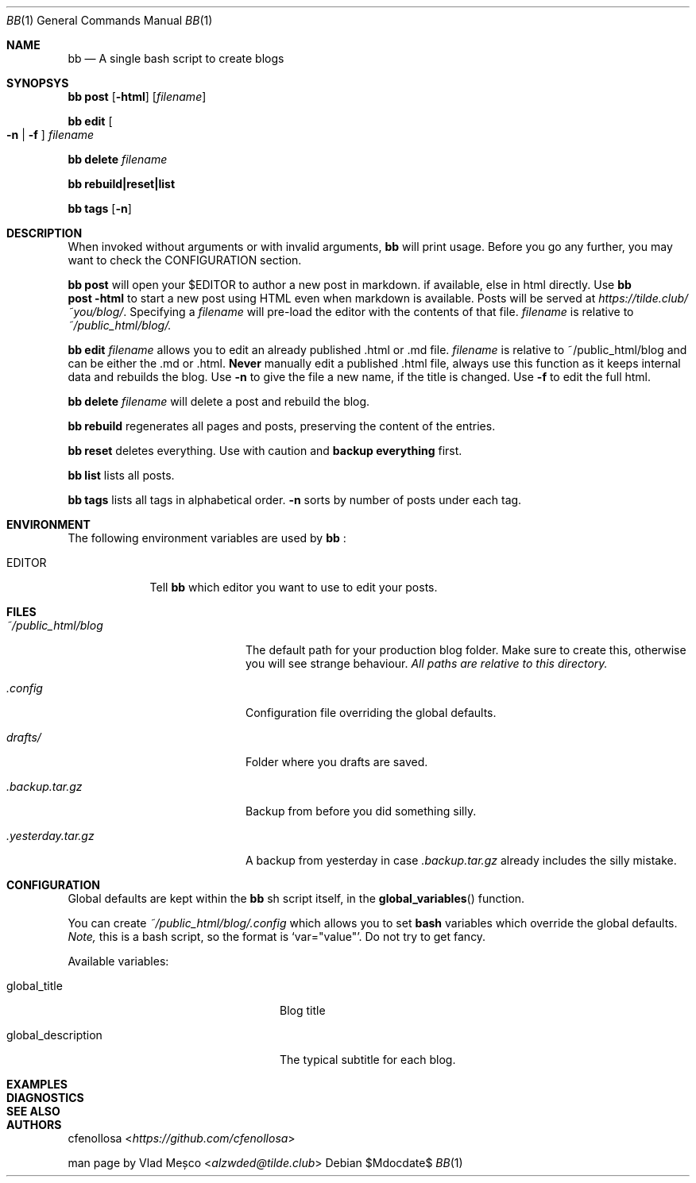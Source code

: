 .Dd $Mdocdate$
.Dt BB 1
.Os
.Sh NAME
.Nm bb
.Nd A single bash script to create blogs
.Sh SYNOPSYS
.Nm
.Cm post
.Op Fl html
.Op Pa filename
.Pp
.Nm
.Cm edit
.Oo Fl n
|
.Fl f
.Oc
.Pa filename
.Pp
.Nm
.Cm delete
.Pa filename
.Pp
.Nm
.Cm rebuild|reset|list
.Pp
.Nm
.Cm tags
.Op Fl n
.Sh DESCRIPTION
When invoked without arguments or with invalid arguments,
.Nm
will print usage. Before you go any further, you may want to check the CONFIGURATION section.
.Pp
.Nm
.Cm post
will open your
.Ev $EDITOR
to author a new post in markdown. if available, else in html directly. Use
.Nm
.br
.Cm post
.Fl html
to start a new post using HTML even when markdown is available.
Posts will be served at
.Pa https://tilde.club/~you/blog/ .
Specifying a
.Pa filename
will pre-load the editor with the contents of that file.
.Pa filename
is relative to
.Pa ~/public_html/blog/.
.Pp
.Nm
.Cm edit
.Pa filename
allows you to edit an already published .html or .md file.
.Pa filename
is relative to 
.Ev ~/public_html/blog
and can be either the .md or .html.
.Sy Never
manually edit a published .html file, always use this function as it
keeps internal data and rebuilds the blog.
Use
.Fl n
to give the file a new name, if the title is changed.
Use
.Fl f
to edit the full html.
.Pp
.Nm
.Cm delete
.Pa filename
will delete a post and rebuild the blog.
.Pp
.Nm
.Cm rebuild
regenerates all pages and posts, preserving the content of the entries.
.Pp
.Nm
.Cm reset
deletes everything. Use with caution and
.Sy backup everything
first.
.Pp
.Nm
.Cm list
lists all posts.
.Pp
.Nm
.Cm tags
lists all tags in alphabetical order.
.Fl n
sorts by number of posts under each tag.
.Sh ENVIRONMENT
The following environment variables are used by
.Nm
:
.Bl -tag -width EDITORX
.It Ev EDITOR
Tell
.Nm
which editor you want to use to edit your posts.
.Sh FILES
.Bl -tag -width x/public_html/blog
.It Pa ~/public_html/blog
The default path for your production blog folder. Make sure to create this,
otherwise you will see strange behaviour.
.Em All paths are relative to this directory.
.It Pa .config
Configuration file overriding the global defaults.
.Pp
.It Pa drafts/
Folder where you drafts are saved.
.It Pa .backup.tar.gz
Backup from before you did something silly.
.It Pa .yesterday.tar.gz
A backup from yesterday in case
.Pa .backup.tar.gz
already includes the silly mistake.
.El
.Sh CONFIGURATION
Global defaults are kept within the
.Nm
sh script itself, in the
.Fn global_variables
function.
.Pp
You can create
.Pa ~/public_html/blog/.config
which allows you to set 
.Sy bash
variables which override the global defaults.
.Em Note,
this is a bash script, so the format is
.Ql var="value" .
Do not try to get fancy.
.Pp
Available variables:
.Bl -tag -width xxxxxxxxxxxxxxxxxxxxxx
.It global_title
Blog title
.It global_description
The typical subtitle for each blog.
.El
.Sh EXAMPLES
.Sh DIAGNOSTICS
.Sh SEE ALSO
.\" .Xr man 1
.Sh AUTHORS
.An cfenollosa Aq Pa https://github.com/cfenollosa
.Pp
.An man page by Vlad Meșco Aq Pa alzwded@tilde.club
.\" .Sh CAVEATS
.\" .Sh BUGS

